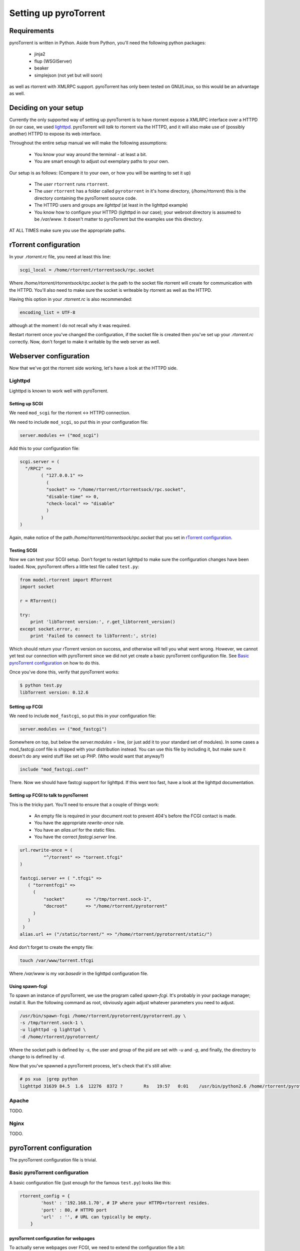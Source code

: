 .. _introduction:

Setting up pyroTorrent
======================

Requirements
------------

pyroTorrent is written in Python. Aside from Python, you'll need the following
python packages:

    -   jinja2
    -   flup (WSGIServer)
    -   beaker
    -   simplejson (not yet but will soon)

as well as rtorrent with XMLRPC support. pyroTorrent has only been tested on
GNU/Linux, so this would be an advantage as well.

.. TERRIBLE NAME vvvvvv

Deciding on your setup
----------------------

Currently the only supported way of setting up pyroTorrent is to have
rtorrent expose a XMLRPC interface over a HTTPD (in our case, we used
`lighttpd <http://www.lighttpd.net/>`_. pyroTorrent will *talk* to rtorrent via
the HTTPD, and it will also make use of (possibly another) HTTPD to expose its
web interface.

Throughout the entire setup manual we will make the following assumptions:

    -   You know your way around the terminal - at least a bit.
    -   You are smart enough to adjust out exemplary paths to your own.

Our setup is as follows: (Compare it to your own, or how you will be wanting to
set it up)

    -   The *user* ``rtorrent`` runs ``rtorrent``. 
    -   The *user* ``rtorrent`` has a folder called ``pyrotorrent`` in it's home
        directory, (*/home/rtorrent*) this is the directory containing the
        pyroTorrent source code.
    -   The HTTPD users and groups are *lighttpd* (at least in the lighttpd
        example)
    -   You know how to configure your HTTPD (lighttpd in our case); your
        webroot directory is assumed to be */var/www*. It doesn't matter to
        pyroTorrent but the examples use this directory.

AT ALL TIMES make sure you use the appropriate paths.

rTorrent configuration
----------------------

In your *.rtorrent.rc* file, you need at least this line:

.. code-block:: bash

    scgi_local = /home/rtorrent/rtorrentsock/rpc.socket

Where */home/rtorrent/rtorrentsock/rpc.socket* is the path to the socket file
rtorrent will create for communication with the HTTPD. You'll also need to make
sure the socket is writeable by rtorrent as well as the HTTPD.

Having this option in your *.rtorrent.rc* is also recommended:

.. code-block:: bash

    encoding_list = UTF-8

although at the moment I do not recall why it was required.

.. TODO LOL XXX FIXME ^^^

Restart rtorrent once you've changed the configuration, if the socket file is
created then you've set up your *.rtorrent.rc* correctly. Now, don't forget to
make it writable by the web server as well.

Webserver configuration
-----------------------

Now that we've got the rtorrent side working, let's have a look at the HTTPD
side.

Lighttpd
~~~~~~~~

Lighttpd is known to work well with pyroTorrent.

Setting up SCGI
```````````````

We need ``mod_scgi`` for the rtorrent <-> HTTPD connection.

We need to include ``mod_scgi``, so put this in your configuration file:

.. code-block:: lua

    server.modules += ("mod_scgi")

Add this to your configuration file:

.. code-block:: lua

        scgi.server = (
          "/RPC2" =>
                ( "127.0.0.1" =>
                  (
                  "socket" => "/home/rtorrent/rtorrentsock/rpc.socket",
                  "disable-time" => 0,
                  "check-local" => "disable"
                  )
                )
        )

Again, make notice of the path */home/rtorrent/rtorrentsock/rpc.socket* that you
set in `rTorrent configuration`_.

Testing SCGI
````````````

Now we can test your SCGI setup. Don't forget to restart lighttpd to make sure
the configuration changes have been loaded.
Now, pyroTorrent offers a little test file called ``test.py``:

.. code-block:: python

    from model.rtorrent import RTorrent
    import socket

    r = RTorrent()

    try:
        print 'libTorrent version:', r.get_libtorrent_version()
    except socket.error, e:
        print 'Failed to connect to libTorrent:', str(e)

Which should return your rTorrent version on success, and otherwise will tell
you what went wrong. However, we cannot yet test our connection with pyroTorrent
since we did not yet create a basic pyroTorrent configuration file.
See `Basic pyroTorrent configuration`_ on how to do this.

Once you've done this, verify that pyroTorrent works:

.. code-block:: bash

    $ python test.py
    libTorrent version: 0.12.6

Setting up FCGI
```````````````

We need to include ``mod_fastcgi``, so put this in your configuration file:

.. code-block:: lua

    server.modules += ("mod_fastcgi")

Somewhere on top, but below the *server.modules =* line, (or just add it to your
standard set of modules). In some cases a mod_fastcgi.conf file is shipped with
your distribution instead. You can use this file by including it, but make sure
it doesn't do any weird stuff like set up PHP. (Who would want that anyway?)

.. code-block:: lua

    include "mod_fastcgi.conf"

There. Now we should have fastcgi support for lighttpd. If this went too fast,
have a look at the lighttpd documentation.

Setting up FCGI to talk to pyroTorrent
``````````````````````````````````````

This is the tricky part. You'll need to ensure that a couple of things work:

    -   An empty file is required in your document root to prevent 404's before
        the FCGI contact is made.
    -   You have the appropriate *rewrite-once* rule.
    -   You have an *alias.url* for the static files.
    -   You have the correct *fastcgi.server* line.

.. code-block:: lua

    url.rewrite-once = (
             "^/torrent" => "torrent.tfcgi"
    )

    fastcgi.server += ( ".tfcgi" =>
       ( "torrentfcgi" =>
         (
             "socket"        => "/tmp/torrent.sock-1",
             "docroot"       => "/home/rtorrent/pyrotorrent"
         )
       )
     )
    alias.url += ("/static/torrent/" => "/home/rtorrent/pyrotorrent/static/")

And don't forget to create the empty file:

.. code-block:: lua

    touch /var/www/torrent.tfcgi

Where */var/www* is my *var.basedir* in the lighttpd configuration file.

Using spawn-fcgi
````````````````

To spawn an instance of pyroTorrent, we use the program called *spawn-fcgi*.
It's probably in your package manager; install it. Run the following command as
root, obviously again adjust whatever parameters you need to adjust.

.. code-block:: bash

    /usr/bin/spawn-fcgi /home/rtorrent/pyrotorrent/pyrotorrent.py \
    -s /tmp/torrent.sock-1 \
    -u lighttpd -g lighttpd \
    -d /home/rtorrent/pyrotorrent/

Where the socket path is defined by *-s*, the user and group of the pid
are set with *-u* and *-g*, and finally, the directory to change to is
defined by *-d*.

Now that you've spawned a pyroTorrent process, let's check that it's still
alive:

.. code-block:: bash

    # ps xua  |grep python
    lighttpd 31639 84.5  1.6  12276  8372 ?        Rs   19:57   0:01    /usr/bin/python2.6 /home/rtorrent/pyrotorrent/pyrotorrent.py

Apache
~~~~~~

TODO.

Nginx
~~~~~

TODO.

pyroTorrent configuration
-------------------------


The pyroTorrent configuration file is trivial.

Basic pyroTorrent configuration
~~~~~~~~~~~~~~~~~~~~~~~~~~~~~~~

A basic configuration file (just enough for the famous ``test.py``) looks like
this:

.. code-block:: python

    rtorrent_config = {
            'host' : '192.168.1.70', # IP where your HTTPD+rtorrent resides.
            'port' : 80, # HTTPD port
            'url'  : '', # URL can typically be empty.
        }
pyroTorrent configuration for webpages
``````````````````````````````````````

To actually serve webpages over FCGI, we need to extend the configuration file a
bit:

.. code-block:: python

    # Place all your globals here

    # ``Base'' URL for your HTTP website
    BASE_URL = '/torrent'
    # HTTP URL for the static files
    STATIC_URL = '/static/torrent'

    rtorrent_config = {
            'host' : '192.168.1.70', # IP where your HTTPD+rtorrent resides.
            'port' : 80, # HTTPD port
            'url'  : '', # URL can typically be empty.
        }

    session_options = {
        'session.cookie_expires' : True
    }

Make sure the *BASE_URL* matches the URL you set in your HTTPD setup; the same
goes for *STATIC_URL*.
